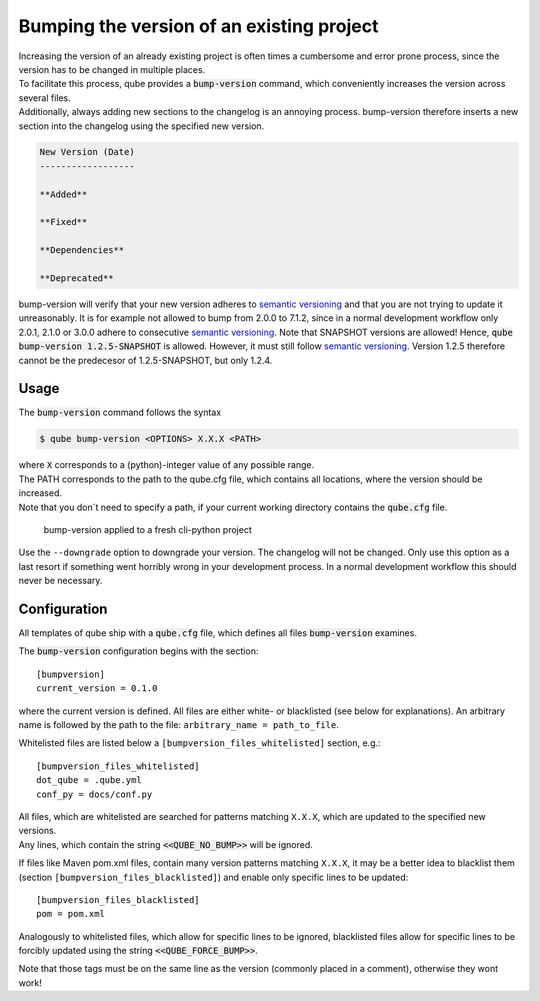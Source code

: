 .. _bump-version:

==============================================
Bumping the version of an existing project
==============================================

| Increasing the version of an already existing project is often times a cumbersome and error prone process, since the version has to be changed in multiple places.
| To facilitate this process, qube provides a :code:`bump-version` command, which conveniently increases the version across several files.
| Additionally, always adding new sections to the changelog is an annoying process. bump-version therefore inserts a new section into the changelog using the specified new version.

.. code::

    New Version (Date)
    ------------------

    **Added**

    **Fixed**

    **Dependencies**

    **Deprecated**

bump-version will verify that your new version adheres to `semantic versioning <https://semver.org/>`_ and that you are not trying to update it unreasonably.
It is for example not allowed to bump from 2.0.0 to 7.1.2, since in a normal development workflow only 2.0.1, 2.1.0 or 3.0.0 adhere to consecutive `semantic versioning <https://semver.org/>`_.
Note that SNAPSHOT versions are allowed! Hence, :code:`qube bump-version 1.2.5-SNAPSHOT` is allowed. However, it must still follow `semantic versioning <https://semver.org/>`_.
Version 1.2.5 therefore cannot be the predecesor of 1.2.5-SNAPSHOT, but only 1.2.4.

Usage
---------

The :code:`bump-version` command follows the syntax

.. code-block:: console

    $ qube bump-version <OPTIONS> X.X.X <PATH>

| where ``X`` corresponds to a (python)-integer value of any possible range.
| The PATH corresponds to the path to the qube.cfg file, which contains all locations, where the version should be increased.
| Note that you don´t need to specify a path, if your current working directory contains the :code:`qube.cfg` file.

.. figure:: images/bump_version_example.png
   :scale: 100 %
   :alt: bump-version example

   bump-version applied to a fresh cli-python project

Use the ``--downgrade`` option to downgrade your version. The changelog will not be changed. Only use this option as a last resort if something went horribly wrong in your development process.
In a normal development workflow this should never be necessary.


.. _bump-version-configuration:

Configuration
------------------

| All templates of qube ship with a :code:`qube.cfg` file, which defines all files :code:`bump-version` examines.

The :code:`bump-version` configuration begins with the section::

    [bumpversion]
    current_version = 0.1.0

where the current version is defined. All files are either white- or blacklisted (see below for explanations).
An arbitrary name is followed by the path to the file: ``arbitrary_name = path_to_file``.

Whitelisted files are listed below a ``[bumpversion_files_whitelisted]`` section, e.g.::

    [bumpversion_files_whitelisted]
    dot_qube = .qube.yml
    conf_py = docs/conf.py

| All files, which are whitelisted are searched for patterns matching ``X.X.X``, which are updated to the specified new versions.
| Any lines, which contain the string :code:`<<QUBE_NO_BUMP>>` will be ignored.

If files like Maven pom.xml files, contain many version patterns matching ``X.X.X``, it may be a better idea to blacklist them (section ``[bumpversion_files_blacklisted]``) and enable only specific lines to be updated::

    [bumpversion_files_blacklisted]
    pom = pom.xml

Analogously to whitelisted files, which allow for specific lines to be ignored, blacklisted files allow for specific lines to be forcibly updated using the string :code:`<<QUBE_FORCE_BUMP>>`.

Note that those tags must be on the same line as the version (commonly placed in a comment), otherwise they wont work!
